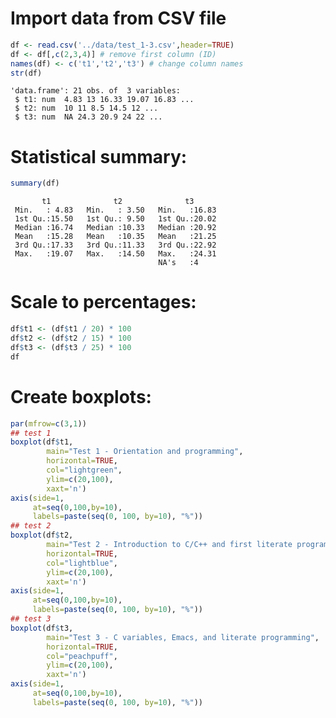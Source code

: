 #+property: header-args:R :session *R* :results output :exports both
#+STARTUP: hideblocks overview indent :
* Import data from CSV file

#+begin_src R :session *R* :results output :exports both :noweb yes
  df <- read.csv('../data/test_1-3.csv',header=TRUE)
  df <- df[,c(2,3,4)] # remove first column (ID)
  names(df) <- c('t1','t2','t3') # change column names
  str(df)
#+end_src

#+RESULTS:
: 'data.frame': 21 obs. of  3 variables:
:  $ t1: num  4.83 13 16.33 19.07 16.83 ...
:  $ t2: num  10 11 8.5 14.5 12 ...
:  $ t3: num  NA 24.3 20.9 24 22 ...

* Statistical summary:

#+begin_src R :session *R* :results output :exports both :noweb yes
  summary(df)
#+end_src

#+RESULTS:
:        t1              t2              t3
:  Min.   : 4.83   Min.   : 3.50   Min.   :16.83
:  1st Qu.:15.50   1st Qu.: 9.50   1st Qu.:20.02
:  Median :16.74   Median :10.33   Median :20.92
:  Mean   :15.28   Mean   :10.35   Mean   :21.25
:  3rd Qu.:17.33   3rd Qu.:11.33   3rd Qu.:22.92
:  Max.   :19.07   Max.   :14.50   Max.   :24.31
:                                  NA's   :4

* Scale to percentages:

#+begin_src R
  df$t1 <- (df$t1 / 20) * 100
  df$t2 <- (df$t2 / 15) * 100
  df$t3 <- (df$t3 / 25) * 100
  df
#+end_src

#+RESULTS:
#+begin_example
      t1       t2    t3
1  24.15 66.66667    NA
2  65.00 73.33333 97.24
3  81.65 56.66667 83.68
4  95.35 96.66667 96.00
5  84.15 80.00000 88.12
6  50.00 63.33333    NA
7  90.00 68.86667 82.40
8  77.50 71.13333 96.04
9  84.15 86.66667 91.68
10 87.50 64.46667    NA
11 57.50 71.13333 79.04
12 79.15 68.86667 77.68
13 85.00 70.00000 92.68
14 54.15 23.33333 67.32
15 81.65 67.80000 80.08
16 87.50 63.33333 89.16
17 87.50 83.33333 83.88
18 83.70 80.00000 81.84
19 86.65 54.46667 75.72
20 84.15 75.53333 82.28
21 77.50 63.33333    NA
#+end_example

* Create boxplots:
#+begin_src R :results output graphics file :file ../img/test_1-3_box.png :exports both
  par(mfrow=c(3,1))
  ## test 1
  boxplot(df$t1,
          main="Test 1 - Orientation and programming",
          horizontal=TRUE,
          col="lightgreen",
          ylim=c(20,100),
          xaxt='n')
  axis(side=1,
       at=seq(0,100,by=10),
       labels=paste(seq(0, 100, by=10), "%"))
  ## test 2
  boxplot(df$t2,
          main="Test 2 - Introduction to C/C++ and first literate program",
          horizontal=TRUE,
          col="lightblue",
          ylim=c(20,100),
          xaxt='n')
  axis(side=1,
       at=seq(0,100,by=10),
       labels=paste(seq(0, 100, by=10), "%"))
  ## test 3
  boxplot(df$t3,
          main="Test 3 - C variables, Emacs, and literate programming",
          horizontal=TRUE,
          col="peachpuff",
          ylim=c(20,100),
          xaxt='n')
  axis(side=1,
       at=seq(0,100,by=10),
       labels=paste(seq(0, 100, by=10), "%"))
#+end_src

#+RESULTS:
[[file:../img/test_1-3_box.png]]
